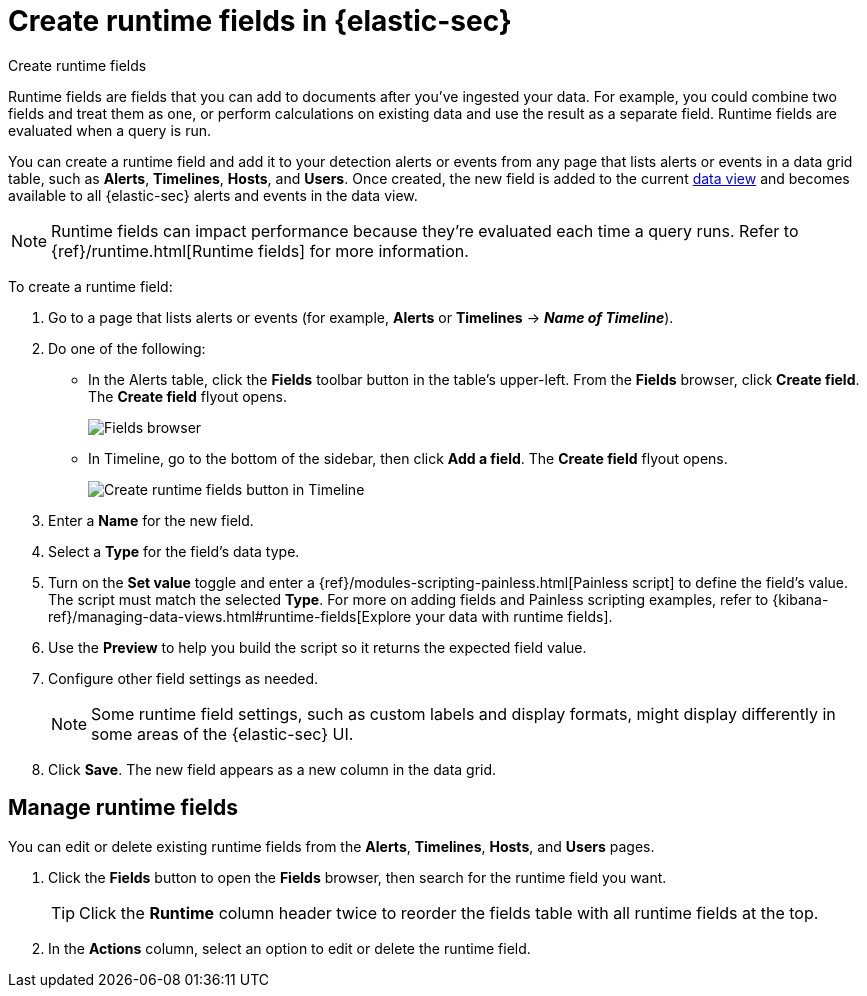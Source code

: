 [[security-runtime-fields]]
= Create runtime fields in {elastic-sec}

// :description: Create, edit, or delete runtime fields in {elastic-sec}.
// :keywords: serverless, security, how-to, manage

++++
<titleabbrev>Create runtime fields</titleabbrev>
++++


Runtime fields are fields that you can add to documents after you've ingested your data. For example, you could combine two fields and treat them as one, or perform calculations on existing data and use the result as a separate field. Runtime fields are evaluated when a query is run.

You can create a runtime field and add it to your detection alerts or events from any page that lists alerts or events in a data grid table, such as **Alerts**, **Timelines**, **Hosts**, and **Users**. Once created, the new field is added to the current <<security-data-views-in-sec,data view>> and becomes available to all {elastic-sec} alerts and events in the data view.

[NOTE]
====
Runtime fields can impact performance because they're evaluated each time a query runs. Refer to {ref}/runtime.html[Runtime fields] for more information.
====

To create a runtime field:

. Go to a page that lists alerts or events (for example, **Alerts** or **Timelines** → **_Name of Timeline_**).
. Do one of the following:
+
** In the Alerts table, click the **Fields** toolbar button in the table's upper-left. From the **Fields** browser, click **Create field**. The **Create field** flyout opens.
+
[role="screenshot"]
image::images/runtime-fields/-reference-fields-browser.png[Fields browser]
+
** In Timeline, go to the bottom of the sidebar, then click **Add a field**. The **Create field** flyout opens.
+
[role="screenshot"]
image::images/runtime-fields/-reference-create-runtime-fields-timeline.png[Create runtime fields button in Timeline]
. Enter a **Name** for the new field.
. Select a **Type** for the field's data type.
. Turn on the **Set value** toggle and enter a {ref}/modules-scripting-painless.html[Painless script] to define the field's value. The script must match the selected **Type**. For more on adding fields and Painless scripting examples, refer to {kibana-ref}/managing-data-views.html#runtime-fields[Explore your data with runtime fields].
. Use the **Preview** to help you build the script so it returns the expected field value.
. Configure other field settings as needed.
+
[NOTE]
====
Some runtime field settings, such as custom labels and display formats, might display differently in some areas of the {elastic-sec} UI.
====
. Click **Save**. The new field appears as a new column in the data grid.

[discrete]
[[manage-runtime-fields]]
== Manage runtime fields

You can edit or delete existing runtime fields from the **Alerts**, **Timelines**, **Hosts**, and **Users** pages.

. Click the **Fields** button to open the **Fields** browser, then search for the runtime field you want.
+
[TIP]
====
Click the **Runtime** column header twice to reorder the fields table with all runtime fields at the top.
====
. In the **Actions** column, select an option to edit or delete the runtime field.
